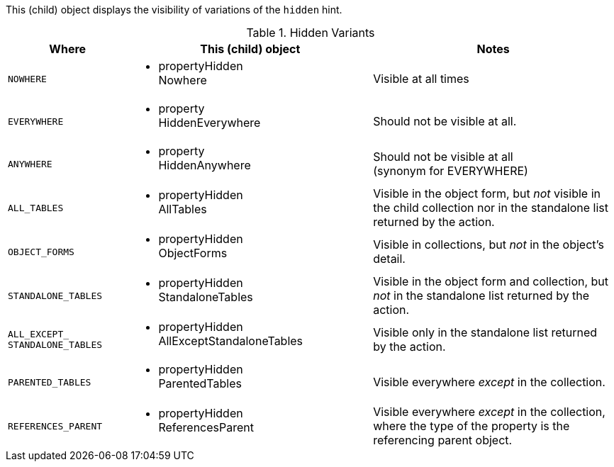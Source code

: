 This (child) object displays the visibility of variations of the `hidden` hint.



.Hidden Variants
[cols="^1m,2a,2a",options=header,frame="all"]
|===
^| Where
^| This (child) object
^| Notes

| NOWHERE
| * propertyHidden +
Nowhere
| Visible at all times

| EVERYWHERE
| * property +
HiddenEverywhere

| Should not be visible at all.

| ANYWHERE
| * property +
HiddenAnywhere
| Should not be visible at all +
(synonym for EVERYWHERE)

| ALL_TABLES
| * propertyHidden +
AllTables
| Visible in the object form, but _not_ visible in the child collection nor in the standalone list returned by the action.

| OBJECT_FORMS
| * propertyHidden +
ObjectForms
| Visible in collections, but _not_ in the object's detail.

| STANDALONE_TABLES
| * propertyHidden +
StandaloneTables
| Visible in the object form and collection, but _not_ in the standalone list returned by the action.

| ALL_EXCEPT_ +
STANDALONE_TABLES
| * propertyHidden +
AllExceptStandaloneTables
| Visible only in the standalone list returned by the action.

| PARENTED_TABLES
| * propertyHidden +
ParentedTables
| Visible everywhere _except_ in the collection.

| REFERENCES_PARENT
| * propertyHidden +
ReferencesParent
| Visible everywhere _except_ in the collection, where the type of the property is the referencing parent object.

|===

